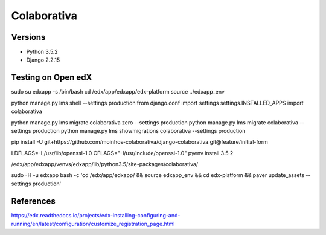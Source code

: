 ============
Colaborativa
============


Versions
========

- Python 3.5.2
- Django 2.2.15


Testing on Open edX
===================

sudo su edxapp -s /bin/bash
cd /edx/app/edxapp/edx-platform
source ../edxapp_env

python manage.py lms shell --settings production
from django.conf import settings
settings.INSTALLED_APPS
import colaborativa

python manage.py lms migrate colaborativa zero --settings production
python manage.py lms migrate colaborativa --settings production
python manage.py lms showmigrations colaborativa --settings production

pip install -U git+https://github.com/moinhos-colaborativa/django-colaborativa.git@feature/initial-form

LDFLAGS=-L/usr/lib/openssl-1.0 CFLAGS="-I/usr/include/openssl-1.0" pyenv install 3.5.2

/edx/app/edxapp/venvs/edxapp/lib/python3.5/site-packages/colaborativa/

sudo -H -u edxapp bash -c 'cd /edx/app/edxapp/ && source edxapp_env && cd edx-platform && paver update_assets --settings production'

References
==========

https://edx.readthedocs.io/projects/edx-installing-configuring-and-running/en/latest/configuration/customize_registration_page.html
